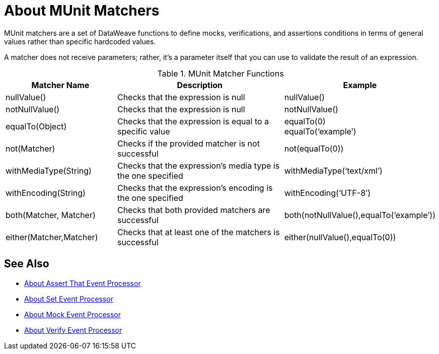 = About MUnit Matchers
:version-info: 2.0 and later
:keywords: munit, testing, unit testing

MUnit matchers are a set of DataWeave functions to define mocks, verifications, and assertions conditions in terms of general values rather than specific hardcoded values.

A matcher does not receive parameters; rather, it's a parameter itself that you can use to validate the result of an expression.

[%header,cols="25a,40a,30a"]
.MUnit Matcher Functions
|===
| Matcher Name | Description | Example
| nullValue() | Checks that the expression is null | nullValue()
| notNullValue() | Checks that the expression is null | notNullValue()
| equalTo(Object) | Checks that the expression is equal to a specific value | equalTo(0) +
equalTo(‘example’)
| not(Matcher) | Checks if the provided matcher is not successful | not(equalTo(0))
| withMediaType(String) | Checks that the expression’s media type is the one specified | withMediaType(‘text/xml’)
| withEncoding(String) | Checks that the expression’s encoding is the one specified | withEncoding(‘UTF-8’)
| both(Matcher, Matcher) | Checks that both provided matchers are successful | both(notNullValue(),equalTo(‘example’))
| either(Matcher,Matcher) | Checks that at least one of the matchers is successful | either(nullValue(),equalTo(0))
|===

== See Also

* link:/munit/v/2.0/assertion-message-processor[About Assert That Event Processor]
* link:/munit/v/2.0/set-message-processor[About Set Event Processor]
* link:/munit/v/2.0/mock-message-processor[About Mock Event Processor]
* link:/munit/v/2.0/verify-message-processor[About Verify Event Processor]
